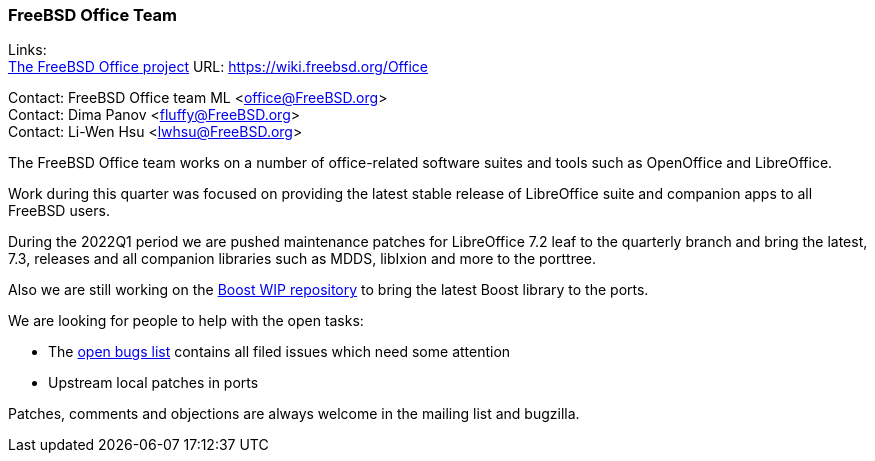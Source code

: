 === FreeBSD Office Team

Links: +
link:https://wiki.freebsd.org/Office[The FreeBSD Office project] URL: link:https://wiki.freebsd.org/Office[https://wiki.freebsd.org/Office]

Contact: FreeBSD Office team ML <office@FreeBSD.org> +
Contact: Dima Panov <fluffy@FreeBSD.org> +
Contact: Li-Wen Hsu <lwhsu@FreeBSD.org>

The FreeBSD Office team works on a number of office-related software suites and tools such as OpenOffice and LibreOffice.

Work during this quarter was focused on providing the latest stable release of LibreOffice suite and companion apps to all FreeBSD users.

During the 2022Q1 period we are pushed maintenance patches for LibreOffice 7.2 leaf to the quarterly branch and bring the latest, 7.3, releases 
and all companion libraries such as MDDS, libIxion and more to the porttree.

Also we are still working on the link:https://github.com/fluffykhv/freebsd-ports-boost[Boost WIP repository] to bring the latest Boost library to the ports.

We are looking for people to help with the open tasks:

* The link:https://bugs.freebsd.org/bugzilla/buglist.cgi?bug_status=open&email1=office%40FreeBSD.org&emailassigned_to1=1&emailcc1=1&emailreporter1=1&emailtype1=substring&query_format=advanced&list_id=374316[open bugs list] contains all filed issues which need some attention
* Upstream local patches in ports

Patches, comments and objections are always welcome in the mailing list and bugzilla.
